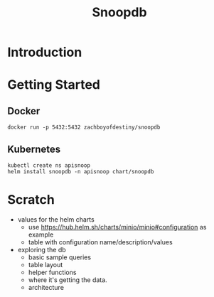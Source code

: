 #+TITLE: Snoopdb
* Introduction
* Getting Started
** Docker
#+BEGIN_SRC shell
docker run -p 5432:5432 zachboyofdestiny/snoopdb
#+END_SRC
** Kubernetes
#+BEGIN_SRC shell
kubectl create ns apisnoop
helm install snoopdb -n apisnoop chart/snoopdb
#+END_SRC
* Scratch
- values for the helm charts
  - use https://hub.helm.sh/charts/minio/minio#configuration as example
  - table with configuration name/description/values
- exploring the db
  - basic sample queries
  - table layout
  - helper functions
  - where it's getting the data.
  - architecture
